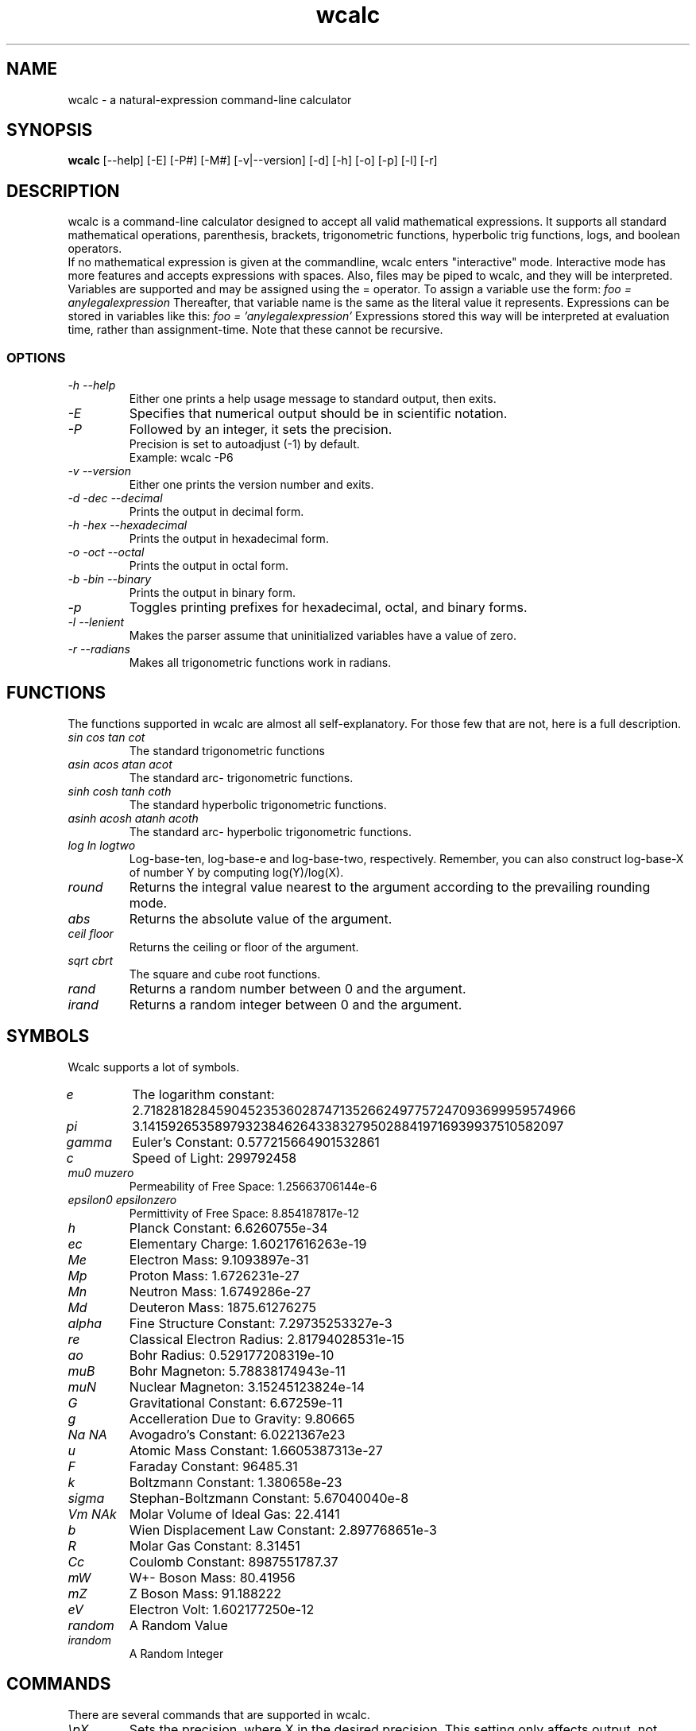 .TH wcalc 1
.SH NAME
wcalc - a natural-expression command-line calculator
.SH SYNOPSIS
.B wcalc
[--help] [-E] [-P#] [-M#] [-v|--version] [-d] [-h] [-o] [-p] [-l] [-r]
.SH DESCRIPTION
wcalc is a command-line calculator designed to accept all valid mathematical
expressions. It supports all standard mathematical operations, parenthesis,
brackets, trigonometric functions, hyperbolic trig functions, logs, and
boolean operators.
.br
If no mathematical expression is given at the commandline, wcalc enters
"interactive" mode. Interactive mode has more features and accepts
expressions with spaces. Also, files may be piped to wcalc, and they will be
interpreted.
.br
Variables are supported and may be assigned using the = operator. To assign
a variable use the form:
.I "foo = anylegalexpression"
Thereafter, that variable name is the same as the literal value it represents.
Expressions can be stored in variables like this:
.I "foo = 'anylegalexpression'
Expressions stored this way will be interpreted at evaluation time, rather
than assignment-time. Note that these cannot be recursive.
.SS OPTIONS
.TP
.I "\-h \-\-help"
Either one prints a help usage message to standard output, then exits.
.TP
.I "\-E"
Specifies that numerical output should be in scientific notation.
.TP
.I "\-P"
Followed by an integer, it sets the precision.
.br
Precision is set to autoadjust (-1) by default.
.br
Example: wcalc -P6
.TP
.I "\-v \-\-version"
Either one prints the version number and exits.
.TP
.I "\-d \-dec \-\-decimal"
Prints the output in decimal form.
.TP
.I "\-h \-hex \-\-hexadecimal"
Prints the output in hexadecimal form.
.TP
.I "\-o \-oct \-\-octal"
Prints the output in octal form.
.TP
.I "\-b \-bin \-\-binary"
Prints the output in binary form.
.TP
.I "\-p"
Toggles printing prefixes for hexadecimal, octal, and binary forms.
.TP
.I "\-l \-\-lenient"
Makes the parser assume that uninitialized variables have a value of zero.
.TP
.I "\-r \-\-radians"
Makes all trigonometric functions work in radians.
.SH FUNCTIONS
The functions supported in wcalc are almost all self-explanatory. For those few that are not, here is a full description.
.TP
.I "sin cos tan cot"
The standard trigonometric functions
.TP
.I "asin acos atan acot"
The standard arc- trigonometric functions.
.TP
.I "sinh cosh tanh coth"
The standard hyperbolic trigonometric functions.
.TP
.I "asinh acosh atanh acoth"
The standard arc- hyperbolic trigonometric functions.
.TP
.I "log ln logtwo"
Log-base-ten, log-base-e and log-base-two, respectively. Remember, you can also construct log-base-X of number Y by computing log(Y)/log(X).
.TP
.I "round"
Returns the integral value nearest to the argument according to the prevailing rounding mode.
.TP
.I "abs"
Returns the absolute value of the argument.
.TP
.I "ceil floor"
Returns the ceiling or floor of the argument.
.TP
.I "sqrt cbrt"
The square and cube root functions.
.TP
.I "rand"
Returns a random number between 0 and the argument.
.TP
.I "irand"
Returns a random integer between 0 and the argument.
.SH SYMBOLS
Wcalc supports a lot of symbols.
.TP
.I "e"
The logarithm constant: 2.718281828459045235360287471352662497757247093699959574966
.TP
.I "pi"
3.14159265358979323846264338327950288419716939937510582097
.TP
.I "gamma"
Euler's Constant: 0.577215664901532861
.TP
.I "c"
Speed of Light: 299792458
.TP
.I "mu0 muzero"
Permeability of Free Space: 1.25663706144e-6
.TP
.I "epsilon0 epsilonzero"
Permittivity of Free Space: 8.854187817e-12
.TP
.I "h"
Planck Constant: 6.6260755e-34
.TP
.I "ec"
Elementary Charge: 1.60217616263e-19
.TP
.I "Me"
Electron Mass: 9.1093897e-31
.TP
.I "Mp"
Proton Mass: 1.6726231e-27
.TP
.I "Mn"
Neutron Mass: 1.6749286e-27
.TP
.I "Md"
Deuteron Mass: 1875.61276275
.TP
.I "alpha"
Fine Structure Constant: 7.29735253327e-3
.TP
.I "re"
Classical Electron Radius: 2.81794028531e-15
.TP
.I "ao"
Bohr Radius: 0.529177208319e-10
.TP
.I "muB"
Bohr Magneton: 5.78838174943e-11
.TP
.I "muN"
Nuclear Magneton: 3.15245123824e-14
.TP
.I "G"
Gravitational Constant: 6.67259e-11
.TP
.I "g"
Accelleration Due to Gravity: 9.80665
.TP
.I "Na NA"
Avogadro's Constant: 6.0221367e23
.TP
.I "u"
Atomic Mass Constant: 1.6605387313e-27
.TP
.I "F"
Faraday Constant: 96485.31
.TP
.I "k"
Boltzmann Constant: 1.380658e-23
.TP
.I "sigma"
Stephan-Boltzmann Constant: 5.67040040e-8
.TP
.I "Vm NAk"
Molar Volume of Ideal Gas: 22.4141
.TP
.I "b"
Wien Displacement Law Constant: 2.897768651e-3
.TP
.I "R"
Molar Gas Constant: 8.31451
.TP
.I "Cc"
Coulomb Constant: 8987551787.37
.TP
.I "mW"
W+- Boson Mass: 80.41956
.TP
.I "mZ"
Z Boson Mass: 91.188222
.TP
.I "eV"
Electron Volt: 1.602177250e-12
.TP
.I "random"
A Random Value
.TP
.I "irandom"
A Random Integer
.SH COMMANDS
There are several commands that are supported in wcalc.
.TP
.I "\epX"
Sets the precision, where X in the desired precision. This setting only affects output, not internal representations. A setting of -1 means formats output in whatever precision seems appropriate.
.TP
.I "\ee \eeng \eengineering"
Toggles the formatting of output between decimal and scientific notation.
.TP
.I "\ehelp"
Displays a help screen.
.TP
.I "\eprefs"
Prints out the current preference settings.
.TP
.I "\eli \elist \elistvars"
Prints out the currently defined variables.
.TP
.I "\er \eradians"
Toggles between using and not using radians for trigonometric calculations.
.TP
.I "\econs \econservative"
Toggles precision guards. Because of the way double-precision floating point numbers are stored, the equation 1-.9-.1 can return an extremely small number that is less than the precision of the double-precision floating point numbers, thus for all intents and purposes, it is 0. However, sometimes numbers that small or smaller need to be manipulated.
.TP
.I "\ep \epicky \el \elenient"
Toggles variable parsing rules. When wcalc is "picky" it will complain if you use undefined variables. If it is "lenient", wcalc will assume a value of 0 for undefined variables.
.TP
.I "\ere \eremember \eremember_errors"
Toggles whether or not expressions that produce errors are remembered in the history.
.TP
.I "\eb \ebin \ebinary"
Prints numbers in binary notation.
.TP
.I "\ed \edec \edecimal"
Prints numbers in decimal notation.
.TP
.I "\eh \ex \ehex \ehexadecimal"
Prints numbers in hexadecimal notation.
.TP
.I "\eo \eoct \eoctal"
Prints numbers in octal notation.
.TP
.I "\eround none|simple|sig_fig"
Wcalc can attempt to warn you when numbers have been rounded in the output display. It has two methods of keeping track---either by using significant figures (sig_fig), or by a simple digit-counting algorithm. Rounding in the command-line version is denoted by a tilde before the equals sign (~=). Rounding in the GUI version is denoted by changing the text color to red.
.TP
.I "\edsepX"
Sets the decimal separator character to be X.
.TP
.I "\etsepX"
Sets the thousands-place separator character to be X.
.TP
.I "\ehlimitX"
Sets the limit on the length of the history.
.TP
.I "\eopenXXXXX"
Loads file XXXXX.
.TP
.I "\esaveXXXXX"
Saves the history and variable list to a file.
.SH COPYRIGHT
wcalc is Copyright (C) 2000, 2001, 2002, 2003 Kyle Wheeler.
.br
It is freely distributed, and can be modified and used freely for any purpose,
as long as a copy of the modification is sent to Kyle Wheeler at kyle-wcalc@memoryhole.net.
.SH SUGGESTIONS AND BUG REPORTS
Any bugs found should be reported to
.br
Kyle Wheeler at kyle-wcalc@memoryhole.net.

